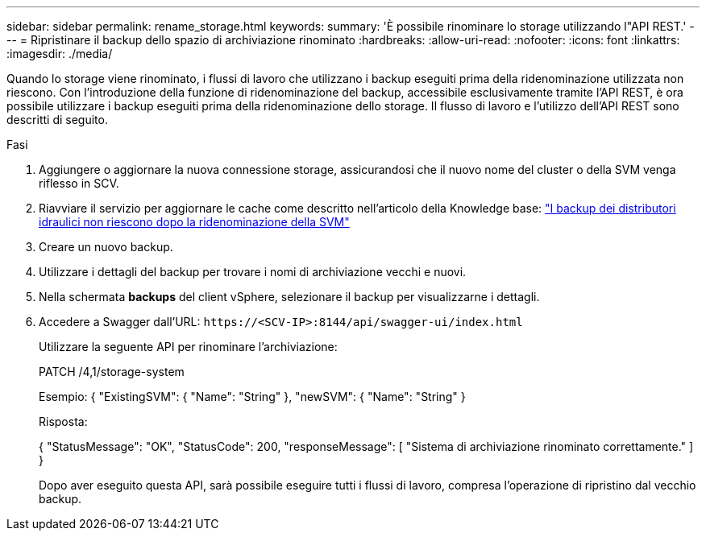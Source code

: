 ---
sidebar: sidebar 
permalink: rename_storage.html 
keywords:  
summary: 'È possibile rinominare lo storage utilizzando l"API REST.' 
---
= Ripristinare il backup dello spazio di archiviazione rinominato
:hardbreaks:
:allow-uri-read: 
:nofooter: 
:icons: font
:linkattrs: 
:imagesdir: ./media/


[role="lead"]
Quando lo storage viene rinominato, i flussi di lavoro che utilizzano i backup eseguiti prima della ridenominazione utilizzata non riescono. Con l'introduzione della funzione di ridenominazione del backup, accessibile esclusivamente tramite l'API REST, è ora possibile utilizzare i backup eseguiti prima della ridenominazione dello storage. Il flusso di lavoro e l'utilizzo dell'API REST sono descritti di seguito.

.Fasi
. Aggiungere o aggiornare la nuova connessione storage, assicurandosi che il nuovo nome del cluster o della SVM venga riflesso in SCV.
. Riavviare il servizio per aggiornare le cache come descritto nell'articolo della Knowledge base: https://kb.netapp.com/mgmt/SnapCenter/SCV_backups_fail_after_SVM_rename["I backup dei distributori idraulici non riescono dopo la ridenominazione della SVM"]
. Creare un nuovo backup.
. Utilizzare i dettagli del backup per trovare i nomi di archiviazione vecchi e nuovi.
. Nella schermata *backups* del client vSphere, selezionare il backup per visualizzarne i dettagli.
. Accedere a Swagger dall'URL: `\https://<SCV-IP>:8144/api/swagger-ui/index.html`
+
Utilizzare la seguente API per rinominare l'archiviazione:

+
PATCH /4,1/storage-system

+
Esempio: { "ExistingSVM": { "Name": "String" }, "newSVM": { "Name": "String" }

+
Risposta:

+
{ "StatusMessage": "OK", "StatusCode": 200, "responseMessage": [ "Sistema di archiviazione rinominato correttamente." ] }

+
Dopo aver eseguito questa API, sarà possibile eseguire tutti i flussi di lavoro, compresa l'operazione di ripristino dal vecchio backup.


